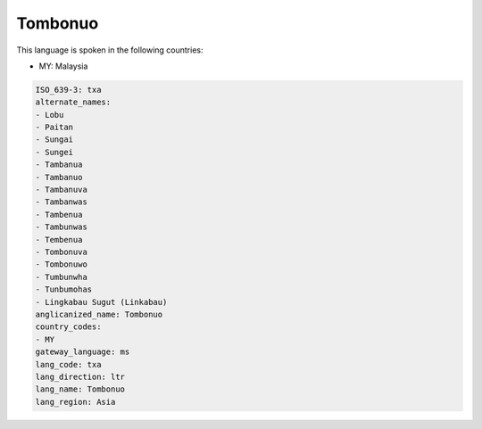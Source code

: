 .. _txa:

Tombonuo
========

This language is spoken in the following countries:

* MY: Malaysia

.. code-block:: yaml

    ISO_639-3: txa
    alternate_names:
    - Lobu
    - Paitan
    - Sungai
    - Sungei
    - Tambanua
    - Tambanuo
    - Tambanuva
    - Tambanwas
    - Tambenua
    - Tambunwas
    - Tembenua
    - Tombonuva
    - Tombonuwo
    - Tumbunwha
    - Tunbumohas
    - Lingkabau Sugut (Linkabau)
    anglicanized_name: Tombonuo
    country_codes:
    - MY
    gateway_language: ms
    lang_code: txa
    lang_direction: ltr
    lang_name: Tombonuo
    lang_region: Asia
    
